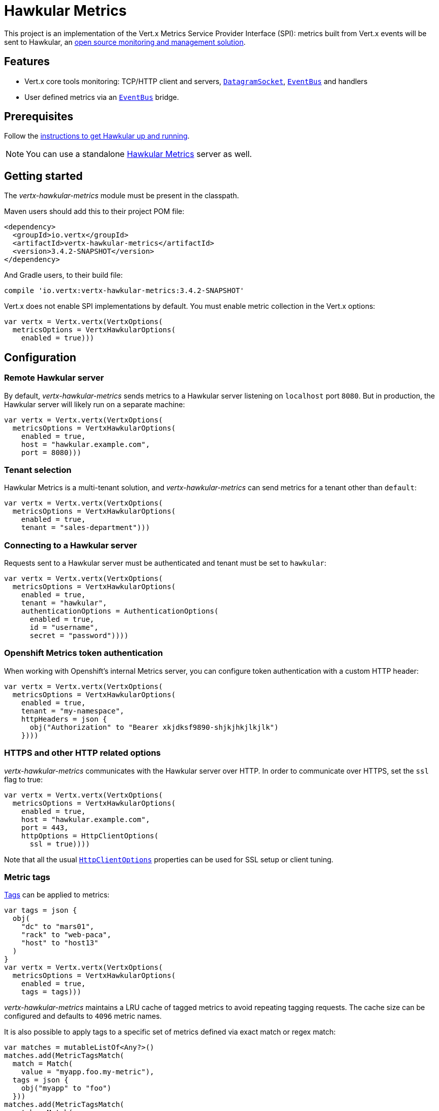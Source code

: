 = Hawkular Metrics

This project is an implementation of the Vert.x Metrics Service Provider Interface (SPI): metrics built from Vert.x
events will be sent to Hawkular, an http://www.hawkular.org[open source monitoring and management solution].

== Features

* Vert.x core tools monitoring: TCP/HTTP client and servers, `link:../../apidocs/io/vertx/core/datagram/DatagramSocket.html[DatagramSocket]`,
`link:../../apidocs/io/vertx/core/eventbus/EventBus.html[EventBus]` and handlers
* User defined metrics via an `link:../../apidocs/io/vertx/core/eventbus/EventBus.html[EventBus]` bridge.

== Prerequisites

Follow the http://www.hawkular.org/hawkular-services/docs/quickstart-guide/[instructions to get Hawkular up and running].

NOTE: You can use a standalone https://github.com/hawkular/hawkular-metrics[Hawkular Metrics] server as well.

== Getting started

The _vertx-hawkular-metrics_ module must be present in the classpath.

Maven users should add this to their project POM file:

[source,xml,subs="+attributes"]
----
<dependency>
  <groupId>io.vertx</groupId>
  <artifactId>vertx-hawkular-metrics</artifactId>
  <version>3.4.2-SNAPSHOT</version>
</dependency>
----

And Gradle users, to their build file:

[source,groovy,subs="+attributes"]
----
compile 'io.vertx:vertx-hawkular-metrics:3.4.2-SNAPSHOT'
----

Vert.x does not enable SPI implementations by default. You must enable metric collection in the Vert.x options:

[source,kotlin]
----
var vertx = Vertx.vertx(VertxOptions(
  metricsOptions = VertxHawkularOptions(
    enabled = true)))

----

== Configuration

=== Remote Hawkular server

By default, _vertx-hawkular-metrics_ sends metrics to a Hawkular server listening on `localhost` port `8080`.
But in production, the Hawkular server will likely run on a separate machine:

[source,kotlin]
----
var vertx = Vertx.vertx(VertxOptions(
  metricsOptions = VertxHawkularOptions(
    enabled = true,
    host = "hawkular.example.com",
    port = 8080)))

----

=== Tenant selection

Hawkular Metrics is a multi-tenant solution, and _vertx-hawkular-metrics_ can send metrics for a tenant other than `default`:

[source,kotlin]
----
var vertx = Vertx.vertx(VertxOptions(
  metricsOptions = VertxHawkularOptions(
    enabled = true,
    tenant = "sales-department")))

----

=== Connecting to a Hawkular server

Requests sent to a Hawkular server must be authenticated and tenant must be set to `hawkular`:

[source,kotlin]
----
var vertx = Vertx.vertx(VertxOptions(
  metricsOptions = VertxHawkularOptions(
    enabled = true,
    tenant = "hawkular",
    authenticationOptions = AuthenticationOptions(
      enabled = true,
      id = "username",
      secret = "password"))))

----

=== Openshift Metrics token authentication

When working with Openshift's internal Metrics server, you can configure token authentication with a custom HTTP header:

[source,kotlin]
----
var vertx = Vertx.vertx(VertxOptions(
  metricsOptions = VertxHawkularOptions(
    enabled = true,
    tenant = "my-namespace",
    httpHeaders = json {
      obj("Authorization" to "Bearer xkjdksf9890-shjkjhkjlkjlk")
    })))

----

=== HTTPS and other HTTP related options

_vertx-hawkular-metrics_ communicates with the Hawkular server over HTTP. In order to communicate over HTTPS, set the
`ssl` flag to true:

[source,kotlin]
----
var vertx = Vertx.vertx(VertxOptions(
  metricsOptions = VertxHawkularOptions(
    enabled = true,
    host = "hawkular.example.com",
    port = 443,
    httpOptions = HttpClientOptions(
      ssl = true))))

----

Note that all the usual `link:../../apidocs/io/vertx/core/http/HttpClientOptions.html[HttpClientOptions]` properties can be used for SSL setup or client
tuning.

=== Metric tags

http://www.hawkular.org/hawkular-metrics/docs/user-guide/#_tagging[Tags] can be applied to metrics:

[source,kotlin]
----
var tags = json {
  obj(
    "dc" to "mars01",
    "rack" to "web-paca",
    "host" to "host13"
  )
}
var vertx = Vertx.vertx(VertxOptions(
  metricsOptions = VertxHawkularOptions(
    enabled = true,
    tags = tags)))

----

_vertx-hawkular-metrics_ maintains a LRU cache of tagged metrics to avoid repeating tagging requests.
The cache size can be configured and defaults to `4096` metric names.

It is also possible to apply tags to a specific set of metrics defined via exact match or regex match:

[source,kotlin]
----
var matches = mutableListOf<Any?>()
matches.add(MetricTagsMatch(
  match = Match(
    value = "myapp.foo.my-metric"),
  tags = json {
    obj("myapp" to "foo")
  }))
matches.add(MetricTagsMatch(
  match = Match(
    type = MatchType.REGEX,
    value = ".*\\.foo\\.*"),
  tags = json {
    obj("myapp" to "foo")
  }))
var vertx = Vertx.vertx(VertxOptions(
  metricsOptions = VertxHawkularOptions(
    enabled = true,
    metricTagsMatches = matches)))

----

WARNING: If you use regex match, a wrong regex can potentially match a lot of metrics.

Please refer to `link:../../apidocs/io/vertx/ext/hawkular/VertxHawkularOptions.html[VertxHawkularOptions]` for an exhaustive list of options.

== Vert.x core tools metrics

This section lists all the metrics generated by monitoring the Vert.x core tools.

=== Net Client

[cols="15,50,35", options="header"]
|===
|Metric type
|Metric name
|Description

|Gauge
|`vertx.net.client.<host>:<port>.connections`
|Number of connections to the remote host currently opened.

|Counter
|`vertx.net.client.<host>:<port>.bytesReceived`
|Total number of bytes received from the remote host.

|Counter
|`vertx.net.client.<host>:<port>.bytesSent`
|Total number of bytes sent to the remote host.

|Counter
|`vertx.net.client.<host>:<port>.errorCount`
|Total number of errors.

|===

=== HTTP Client

[cols="15,50,35", options="header"]
|===
|Metric type
|Metric name
|Description

|Gauge
|`vertx.http.client.<host>:<port>.connections`
|Number of connections to the remote host currently opened.

|Counter
|`vertx.http.client.<host>:<port>.bytesReceived`
|Total number of bytes received from the remote host.

|Counter
|`vertx.http.client.<host>:<port>.bytesSent`
|Total number of bytes sent to the remote host.

|Counter
|`vertx.http.client.<host>:<port>.errorCount`
|Total number of errors.

|Gauge
|`vertx.http.client.<host>:<port>.requests`
|Number of requests waiting for a response.

|Counter
|`vertx.http.client.<host>:<port>.requestCount`
|Total number of requests sent.

|Counter
|`vertx.http.client.<host>:<port>.responseTime`
|Cumulated response time.

|Gauge
|`vertx.http.client.<host>:<port>.wsConnections`
|Number of websockets currently opened.

|===

=== Datagram socket

[cols="15,50,35", options="header"]
|===
|Metric type
|Metric name
|Description

|Counter
|`vertx.datagram.<host>:<port>.bytesReceived`
|Total number of bytes received on the `<host>:<port>` listening address.

|Counter
|`vertx.datagram.<host>:<port>.bytesSent`
|Total number of bytes sent to the remote host.

|Counter
|`vertx.datagram.errorCount`
|Total number of errors.

|===

=== Net Server

[cols="15,50,35", options="header"]
|===
|Metric type
|Metric name
|Description

|Gauge
|`vertx.net.server.<host>:<port>.connections`
|Number of opened connections to the Net Server listening on the `<host>:<port>` address.

|Counter
|`vertx.net.server.<host>:<port>.bytesReceived`
|Total number of bytes received by the Net Server listening on the `<host>:<port>` address.

|Counter
|`vertx.net.server.<host>:<port>.bytesSent`
|Total number of bytes sent to the Net Server listening on the `<host>:<port>` address.

|Counter
|`vertx.net.server.<host>:<port>.errorCount`
|Total number of errors.

|===

=== HTTP Server

[cols="15,50,35", options="header"]
|===
|Metric type
|Metric name
|Description

|Gauge
|`vertx.http.server.<host>:<port>.connections`
|Number of opened connections to the HTTP Server listening on the `<host>:<port>` address.

|Counter
|`vertx.http.server.<host>:<port>.bytesReceived`
|Total number of bytes received by the HTTP Server listening on the `<host>:<port>` address.

|Counter
|`vertx.http.server.<host>:<port>.bytesSent`
|Total number of bytes sent to the HTTP Server listening on the `<host>:<port>` address.

|Counter
|`vertx.http.server.<host>:<port>.errorCount`
|Total number of errors.

|Gauge
|`vertx.http.client.<host>:<port>.requests`
|Number of requests being processed.

|Counter
|`vertx.http.client.<host>:<port>.requestCount`
|Total number of requests processed.

|Counter
|`vertx.http.client.<host>:<port>.processingTime`
|Cumulated request processing time.

|Gauge
|`vertx.http.client.<host>:<port>.wsConnections`
|Number of websockets currently opened.

|===

=== Event Bus

[cols="15,50,35", options="header"]
|===
|Metric type
|Metric name
|Description

|Gauge
|`vertx.eventbus.handlers`
|Number of event bus handlers.

|Counter
|`vertx.eventbus.errorCount`
|Total number of errors.

|Counter
|`vertx.eventbus.bytesWritten`
|Total number of bytes sent while sending messages to event bus cluster peers.

|Counter
|`vertx.eventbus.bytesRead`
|Total number of bytes received while reading messages from event bus cluster peers.

|Gauge
|`vertx.eventbus.pending`
|Number of messages not processed yet. One message published will count for `N` pending if `N` handlers
are registered to the corresponding address.

|Gauge
|`vertx.eventbus.pendingLocal`
|Like `vertx.eventbus.pending`, for local messages only.

|Gauge
|`vertx.eventbus.pendingRemote`
|Like `vertx.eventbus.pending`, for remote messages only.

|Counter
|`vertx.eventbus.publishedMessages`
|Total number of messages published (publish / subscribe).

|Counter
|`vertx.eventbus.publishedLocalMessages`
|Like `vertx.eventbus.publishedMessages`, for local messages only.

|Counter
|`vertx.eventbus.publishedRemoteMessages`
|Like `vertx.eventbus.publishedMessages`, for remote messages only.

|Counter
|`vertx.eventbus.sentMessages`
|Total number of messages sent (point-to-point).

|Counter
|`vertx.eventbus.sentLocalMessages`
|Like `vertx.eventbus.sentMessages`, for local messages only.

|Counter
|`vertx.eventbus.sentRemoteMessages`
|Like `vertx.eventbus.sentMessages`, for remote messages only.

|Counter
|`vertx.eventbus.receivedMessages`
|Total number of messages received.

|Counter
|`vertx.eventbus.receivedLocalMessages`
|Like `vertx.eventbus.receivedMessages`, for remote messages only.

|Counter
|`vertx.eventbus.receivedRemoteMessages`
|Like `vertx.eventbus.receivedMessages`, for remote messages only.

|Counter
|`vertx.eventbus.deliveredMessages`
|Total number of messages delivered to handlers.

|Counter
|`vertx.eventbus.deliveredLocalMessages`
|Like `vertx.eventbus.deliveredMessages`, for remote messages only.

|Counter
|`vertx.eventbus.deliveredRemoteMessages`
|Like `vertx.eventbus.deliveredMessages`, for remote messages only.

|Counter
|`vertx.eventbus.replyFailures`
|Total number of message reply failures.

|Counter
|`vertx.eventbus.<address>.processingTime`
|Cumulated processing time for handlers listening to the `address`.

|===

== Vert.x pool metrics

This section lists all the metrics generated by monitoring Vert.x pools.

There are two types currently supported:

* _worker_ (see `link:../../apidocs/io/vertx/core/WorkerExecutor.html[WorkerExecutor]`)
* _datasource_ (created with Vert.x JDBC client)

Note that Vert.x creates two worker pools upfront, _vert.x-worker-thread_ and _vert.x-internal-blocking_.

All metrics are prefixed with `<type>.<name>.`. For example, `worker.vert.x-internal-blocking.`.

[cols="15,50,35", options="header"]
|===
|Metric type
|Metric name
|Description

|Counter
|`vertx.pool.<type>.<name>.delay`
|Cumulated time waiting for a resource (queue time).

|Gauge
|`vertx.pool.<type>.<name>.queued`
|Current number of elements waiting for a resource.

|Counter
|`vertx.pool.<type>.<name>.queueCount`
|Total number of elements queued.

|Counter
|`vertx.pool.<type>.<name>.usage`
|Cumulated time using a resource (i.e. processing time for worker pools).

|Gauge
|`vertx.pool.<type>.<name>.inUse`
|Current number of resources used.

|Counter
|`vertx.pool.<type>.<name>.completed`
|Total number of elements done with the resource (i.e. total number of tasks executed for worker pools).

|Gauge
|`vertx.pool.<type>.<name>.maxPoolSize`
|Maximum pool size, only present if it could be determined.

|Gauge
|`vertx.pool.<type>.<name>.inUse`
|Pool usage ratio, only present if maximum pool size could be determined.

|===

== User defined metrics

Users can send their own metrics to the Hawkular server. In order to do so, the event bus metrics bridge must be
enabled:

[source,kotlin]
----
var vertx = Vertx.vertx(VertxOptions(
  metricsOptions = VertxHawkularOptions(
    enabled = true,
    metricsBridgeEnabled = true)))

----

By default, the metrics bus handler is listening to the `hawkular.metrics` address. But the bridge address
can be configured:

[source,kotlin]
----
var vertx = Vertx.vertx(VertxOptions(
  metricsOptions = VertxHawkularOptions(
    enabled = true,
    metricsBridgeEnabled = true,
    metricsBridgeAddress = "__hawkular_metrics")))

----

The metrics bridge handler expects messages in the JSON format. The JSON object must at least provide a metric
`id` and a numerical `value`:

[source,kotlin]
----
var message = json {
  obj(
    "id" to "myapp.files.opened",
    "value" to 7
  )
}
vertx.eventBus().publish("hawkular.metrics", message)

----

The handler will assume the metric is a gauge and will assign a timestamp corresponding to the time when the message was processed.
If the metric is a counter or availability, or if you prefer explicit configuration, set the `type` and/or `timestamp` attributes:

[source,kotlin]
----
var counterMetric = json {
  obj(
    "id" to "myapp.files.opened",
    "type" to "counter",
    "timestamp" to 189898098098908L,
    "value" to 7
  )
}
vertx.eventBus().publish("hawkular.metrics", counterMetric)

var availabilityMetric = json {
  obj(
    "id" to "myapp.mysubsystem.status",
    "type" to "availability",
    "value" to "up"
  )
}
vertx.eventBus().publish("hawkular.metrics", availabilityMetric)

----

Note that Hawkular understands all timestamps as milliseconds since January 1, 1970, 00:00:00 UTC.
